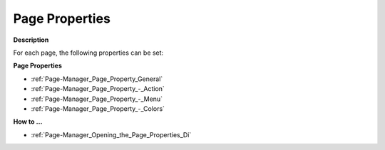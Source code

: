 

.. _Page-Manager_Page_Properties:


Page Properties
===============

**Description** 

For each page, the following properties can be set:



**Page Properties** 

*	:ref:`Page-Manager_Page_Property_General`  
*	:ref:`Page-Manager_Page_Property_-_Action`  
*	:ref:`Page-Manager_Page_Property_-_Menu`  
*	:ref:`Page-Manager_Page_Property_-_Colors`  




**How to …** 

*	:ref:`Page-Manager_Opening_the_Page_Properties_Di` 



